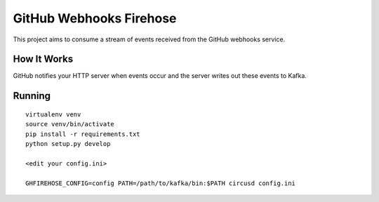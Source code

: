 ========================
GitHub Webhooks Firehose
========================

This project aims to consume a stream of events received from the
GitHub webhooks service.

How It Works
============

GitHub notifies your HTTP server when events occur and the server
writes out these events to Kafka.

Running
=======

::

   virtualenv venv
   source venv/bin/activate
   pip install -r requirements.txt
   python setup.py develop

   <edit your config.ini>

   GHFIREHOSE_CONFIG=config PATH=/path/to/kafka/bin:$PATH circusd config.ini

